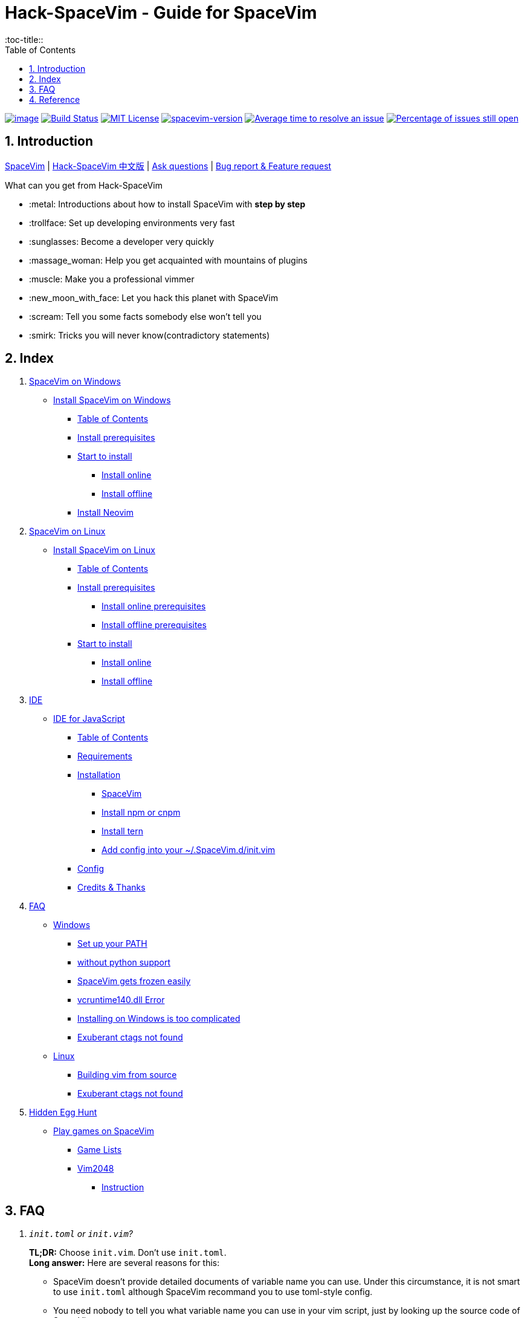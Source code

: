 = Hack-SpaceVim - Guide for SpaceVim
:sectnums:
:toc:
:toclevels: 4
:toc-title::

https://spacevim.org[image:https://spacevim.org/img/build-with-SpaceVim.svg[image]] 
https://travis-ci.org/Gabirel/Hack-SpaceVim[image:https://travis-ci.org/Gabirel/Hack-SpaceVim.svg?branch=master[Build Status]] 
link:LICENSE[image:https://img.shields.io/badge/license-MIT-blue.svg?style=flat[MIT License]]
https://spacevim.org[image:https://img.shields.io/badge/spacevim-v1.4.0--dev-FF00CC.svg[spacevim-version]] 
http://isitmaintained.com/project/Gabirel/Hack-SpaceVim[image:http://isitmaintained.com/badge/resolution/Gabirel/Hack-SpaceVim.svg[Average time to resolve an issue]] 
http://isitmaintained.com/project/Gabirel/Hack-SpaceVim[image:http://isitmaintained.com/badge/open/Gabirel/Hack-SpaceVim.svg[Percentage of issues still open]]

== Introduction

https://github.com/spacevim/spacevim[SpaceVim] | 
link:README_zh_CN.md[Hack-SpaceVim 中文版] | 
https://github.com/Gabirel/Hack-SpaceVim/issues[Ask questions] | 
https://github.com/spacevim/spacevim/issues[Bug report & Feature request]

.What can you get from Hack-SpaceVim

* :metal: Introductions about how to install SpaceVim with *step by step*
* :trollface: Set up developing environments very fast
* :sunglasses: Become a developer very quickly
* :massage_woman: Help you get acquainted with mountains of plugins
* :muscle: Make you a professional vimmer
* :new_moon_with_face: Let you hack this planet with SpaceVim
* :scream: Tell you some facts somebody else won’t tell you
* :smirk: Tricks you will never know(contradictory statements)

== Index

[arabic]
. link:en_US/installation/installation-for-windows.adoc#install-spacevim-on-windows[SpaceVim on Windows]
* link:en_US/installation/installation-for-windows.adoc#install-spacevim-on-windows[Install SpaceVim on Windows]
** link:en_US/installation/installation-for-windows.adoc#table-of-contents[Table of Contents]
** link:en_US/installation/installation-for-windows.adoc#install-prerequisites[Install prerequisites]
** link:en_US/installation/installation-for-windows.adoc#start-to-install[Start to install]
*** link:en_US/installation/installation-for-windows.adoc#install-online[Install online]
*** link:en_US/installation/installation-for-windows.adoc#install-offline[Install offline]
** link:en_US/installation/installation-for-windows.adoc#install-neovim[Install Neovim]
. link:en_US/installation/installation-for-linux.adoc#install-spacevim-on-linux[SpaceVim on Linux]
* link:en_US/installation/installation-for-linux.adoc#install-spacevim-on-linux[Install SpaceVim on Linux]
** link:en_US/installation/installation-for-linux.adoc#table-of-contents[Table of Contents]
** link:en_US/installation/installation-for-linux.adoc#install-prerequisites[Install prerequisites]
*** link:en_US/installation/installation-for-linux.adoc#install-online-prerequisites[Install online prerequisites]
*** link:en_US/installation/installation-for-linux.adoc#install-offline-prerequisites[Install offline prerequisites]
** link:en_US/installation/installation-for-linux.adoc#start-to-install[Start to install]
*** link:en_US/installation/installation-for-linux.adoc#install-online[Install online]
*** link:en_US/installation/installation-for-linux.adoc#install-offline[Install offline]
. link:en_US/IDE[IDE]
* link:en_US/IDE/JavaScript.adoc#ide-for-javascript[IDE for JavaScript]
** link:en_US/IDE/JavaScript.adoc#table-of-contents[Table of Contents]
** link:en_US/IDE/JavaScript.adoc#requirements[Requirements]
** link:en_US/IDE/JavaScript.adoc#installation[Installation]
*** link:en_US/IDE/JavaScript.adoc#spacevim[SpaceVim]
*** link:en_US/IDE/JavaScript.adoc#install-npm-or-cnpm[Install npm or cnpm]
*** link:en_US/IDE/JavaScript.adoc#install-tern[Install tern]
*** link:en_US/IDE/JavaScript.adoc#add-config-into-your-spacevimdinitvim[Add config into your ~/.SpaceVim.d/init.vim]
** link:en_US/IDE/JavaScript.adoc#config[Config]
** link:en_US/IDE/JavaScript.adoc#credits--thanks[Credits & Thanks]
. link:en_US/FAQ.adoc#faq[FAQ]
* link:en_US/FAQ.adoc#windows[Windows]
** link:en_US/FAQ.adoc#set-up-your-path[Set up your PATH]
** link:en_US/FAQ.adoc#without-python-support[without python support]
** link:en_US/FAQ.adoc#spacevim-gets-frozen-easily[SpaceVim gets frozen easily]
** link:en_US/FAQ.adoc#vcruntime140dll-error[vcruntime140.dll Error]
** link:en_US/FAQ.adoc#installing-on-windows-is-too-complicated[Installing on Windows is too complicated]
** link:en_US/FAQ.adoc#exuberant-ctags-not-found[Exuberant ctags not found]
* link:en_US/FAQ.adoc#linux[Linux]
** link:en_US/FAQ.adoc#building-vim-from-source[Building vim from source]
** link:en_US/FAQ.adoc#exuberant-ctags-not-found-1[Exuberant ctags not found]
. link:en_US/hidden_Egg_Hunt[Hidden Egg Hunt]
* link:en_US/hidden_Egg_Hunt/play-games.adoc#play-games-on-spacevim[Play games on SpaceVim]
** link:en_US/hidden_Egg_Hunt/play-games.adoc#game-lists[Game Lists]
** link:en_US/hidden_Egg_Hunt/play-games.adoc#vim2048[Vim2048]
*** link:en_US/hidden_Egg_Hunt/play-games.adoc#instruction[Instruction]

== FAQ

[qanda]
`init.toml` or `init.vim`?::

*TL;DR:* Choose `init.vim`. Don't use `init.toml`. + 
*Long answer:* Here are several reasons for this:
** SpaceVim doesn't provide detailed documents of variable name you can use. Under this circumstance, it is not smart to use `init.toml` although SpaceVim recommand you to use toml-style config. +
** You need nobody to tell you what variable name you can use in your vim script, just by looking up the source code of SpaceVim.
** *For beginner:* Toml-style of config won't help you develop skills related with vim script.
** In order to define your custom code/functions, you have to use https://spacevim.org/documentation/#bootstrap-functions[bootstrap functions]. You will then pollute SpaceVim's source code.

What does `Hack-SpaceVim` really do?::
Currently, it is trying to be something really useful to whom wants to master or use SpaceVim, including various aspects. Not just SpaceVim, but also vim/nvim.

== Reference

New to Vim: https://github.com/mhinz/vim-galore[vim-galore]

